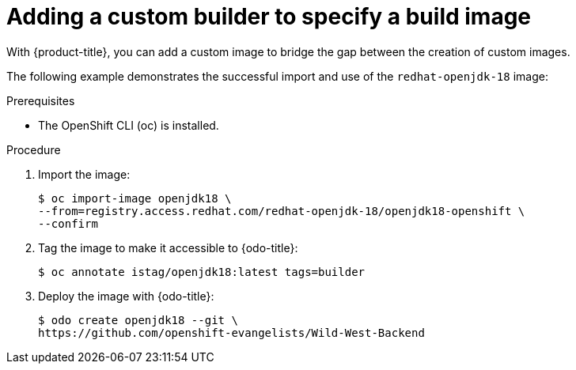 // Module included in the following assemblies:
//
// *  cli_reference/developer_cli_odo/creating-a-single-component-application-with-odo.adoc

[id="adding-a-custom-builder-to-specify-a-build-image_{context}"]
= Adding a custom builder to specify a build image

With {product-title}, you can add a custom image to bridge the gap between the creation of custom images. 

The following example demonstrates the successful import and use of the `redhat-openjdk-18` image:

.Prerequisites
* The OpenShift CLI (oc) is installed.

.Procedure

. Import the image:
+
----
$ oc import-image openjdk18 \
--from=registry.access.redhat.com/redhat-openjdk-18/openjdk18-openshift \
--confirm
----
. Tag the image to make it accessible to {odo-title}:
+
----
$ oc annotate istag/openjdk18:latest tags=builder
----
. Deploy the image with {odo-title}:
+
----
$ odo create openjdk18 --git \
https://github.com/openshift-evangelists/Wild-West-Backend
----
